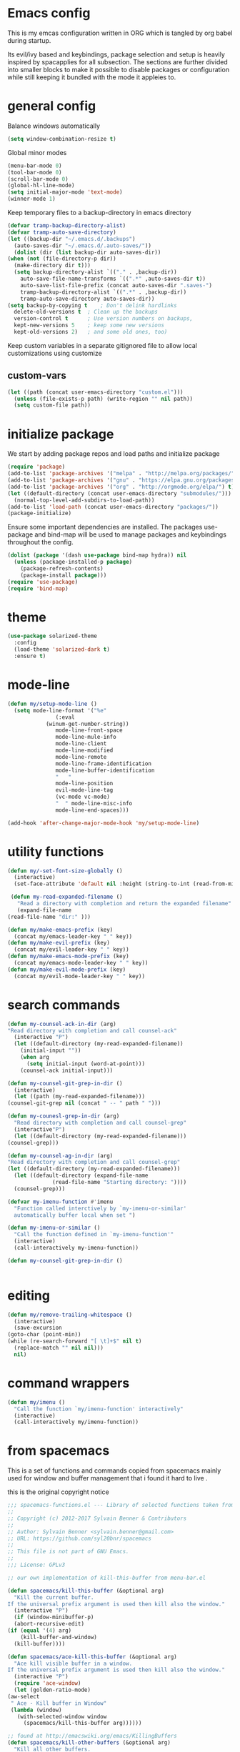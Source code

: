 * Emacs config

  This is my emcas configuration written in ORG which is tangled by org babel
  during startup.

  Its evil/ivy based and keybindings, package selection and setup is heavily
  inspired by spacapplies for all subsection. The
  sections are further divided into smaller blocks to make it possible to
  disable packages or configuration while still keeping it bundled with the mode
  it appleies to.

* general config
   Balance windows automatically
   #+BEGIN_SRC emacs-lisp :tangle yes
     (setq window-combination-resize t)
   #+END_SRC

   Global minor modes
   #+BEGIN_SRC emacs-lisp :tangle yes
    (menu-bar-mode 0)
    (tool-bar-mode 0)
    (scroll-bar-mode 0)
    (global-hl-line-mode)
    (setq initial-major-mode 'text-mode)
    (winner-mode 1)
   #+END_SRC

   Keep temporary files to a backup-directory in emacs directory
   #+BEGIN_SRC emacs-lisp :tangle no
    (defvar tramp-backup-directory-alist)
    (defvar tramp-auto-save-directory)
    (let ((backup-dir "~/.emacs.d/.backups")
	  (auto-saves-dir "~/.emacs.d/.auto-saves/"))
      (dolist (dir (list backup-dir auto-saves-dir))
	(when (not (file-directory-p dir))
	  (make-directory dir t)))
      (setq backup-directory-alist `(("." . ,backup-dir))
	    auto-save-file-name-transforms `((".*" ,auto-saves-dir t))
	    auto-save-list-file-prefix (concat auto-saves-dir ".saves-")
	    tramp-backup-directory-alist `((".*" . ,backup-dir))
	    tramp-auto-save-directory auto-saves-dir))
    (setq backup-by-copying t    ; Don't delink hardlinks
	  delete-old-versions t  ; Clean up the backups
	  version-control t      ; Use version numbers on backups,
	  kept-new-versions 5    ; keep some new versions
	  kept-old-versions 2)   ; and some old ones, too)
   #+END_SRC

   Keep custom variables in a separate gitignored file to allow local customizations
   using customize
** custom-vars
   #+BEGIN_SRC emacs-lisp :tangle yes
 (let ((path (concat user-emacs-directory "custom.el")))
   (unless (file-exists-p path) (write-region "" nil path))
   (setq custom-file path))
   #+END_SRC

* initialize package
 We start by adding package repos and load paths and initialize package
#+BEGIN_SRC emacs-lisp :tangle yes
  (require 'package)
  (add-to-list 'package-archives '("melpa" . "http://melpa.org/packages/") t)
  (add-to-list 'package-archives '("gnu" . "https://elpa.gnu.org/packages/") t)
  (add-to-list 'package-archives '("org" . "http://orgmode.org/elpa/") t)
  (let ((default-directory (concat user-emacs-directory "submodules/")))
    (normal-top-level-add-subdirs-to-load-path))
  (add-to-list 'load-path (concat user-emacs-directory "packages/"))
  (package-initialize)
#+END_SRC
    Ensure some important dependencies are installed. The packages use-package and bind-map will be used to
    manage packages and keybindings throughout the config.
#+BEGIN_SRC emacs-lisp :tangle yes
  (dolist (package '(dash use-package bind-map hydra)) nil
    (unless (package-installed-p package)
      (package-refresh-contents)
      (package-install package)))
  (require 'use-package)
  (require 'bind-map)
   #+END_SRC
* theme
   #+BEGIN_SRC emacs-lisp :tangle yes
     (use-package solarized-theme
       :config
       (load-theme 'solarized-dark t)
       :ensure t)
   #+END_SRC
* mode-line
  #+BEGIN_SRC emacs-lisp :tangle yes
    (defun my/setup-mode-line ()
      (setq mode-line-format '("%e"
			       (:eval
				(winum-get-number-string))
			       mode-line-front-space
			       mode-line-mule-info
			       mode-line-client
			       mode-line-modified
			       mode-line-remote
			       mode-line-frame-identification
			       mode-line-buffer-identification
			       "   "
			       mode-line-position
			       evil-mode-line-tag
			       (vc-mode vc-mode)
			       "  " mode-line-misc-info
			       mode-line-end-spaces)))

    (add-hook 'after-change-major-mode-hook 'my/setup-mode-line)
  #+END_SRC
* utility functions
  #+BEGIN_SRC emacs-lisp :tangle yes
    (defun my/-set-font-size-globally ()
      (interactive)
      (set-face-attribute 'default nil :height (string-to-int (read-from-minibuffer "font size: "))))
  #+END_SRC
  #+BEGIN_SRC emacs-lisp :tangle yes
     (defun my-read-expanded-filename ()
       "Read a directory with completion and return the expanded filename"
       (expand-file-name
	(read-file-name "dir:" )))
  #+END_SRC
  #+BEGIN_SRC emacs-lisp :tangle yes
    (defun my/make-emacs-prefix (key)
      (concat my/emacs-leader-key " " key))
    (defun my/make-evil-prefix (key)
      (concat my/evil-leader-key " " key))
    (defun my/make-emacs-mode-prefix (key)
      (concat my/emacs-mode-leader-key " " key))
    (defun my/make-evil-mode-prefix (key)
      (concat my/evil-mode-leader-key " " key))
  #+END_SRC
* search commands
   #+BEGIN_SRC emacs-lisp :tangle yes
     (defun my-counsel-ack-in-dir (arg)
     "Read directory with completion and call counsel-ack"
       (interactive "P")
       (let ((default-directory (my-read-expanded-filename))
	     (initial-input ""))
	     (when arg
	       (setq initial-input (word-at-point)))
	     (counsel-ack initial-input)))
   #+END_SRC

   #+BEGIN_SRC emacs-lisp :tangle no
     (defun my-counsel-git-grep-in-dir ()
       (interactive)
       (let ((path (my-read-expanded-filename)))
	 (counsel-git-grep nil (concat " -- " path " ")))
   #+END_SRC

   #+BEGIN_SRC emacs-lisp :tangle no
     (defun my-counesl-grep-in-dir (arg)
       "Read directory with completion and call counsel-grep"
       (interactive"P")
       (let ((default-directory (my-read-expanded-filename)))
	 (counsel-grep)))
   #+END_SRC

   #+BEGIN_SRC emacs-lisp :tangle no
     (defun my-counsel-ag-in-dir (arg)
     "Read directory with completion and call counsel-grep"
     (let ((default-directory (my-read-expanded-filename)))
       (let ((default-directory (expand-file-name
			       (read-file-name "Starting directory: "))))
       (counsel-grep)))
   #+end_src

   #+begin_src emacs-lisp :tangle no
     (defvar my-imenu-function #'imenu
       "Function called interctively by `my-imenu-or-similar'
       automatically buffer local when set ")

     (defun my-imenu-or-similar ()
       "Call the function defined in `my-imenu-function'"
       (interactive)
       (call-interactively my-imenu-function))

   #+END_SRC
   #+BEGIN_SRC emacs-lisp :tangle no
  (defun my-counsel-git-grep-in-dir ()


   #+END_SRC
* editing
   #+BEGIN_SRC emacs-lisp :tangle yes
     (defun my/remove-trailing-whitespace ()
       (interactive)
       (save-excursion
	 (goto-char (point-min))
	 (while (re-search-forward "[ \t]+$" nil t)
	   (replace-match "" nil nil)))
       nil)
   #+END_SRC
* command wrappers
  #+BEGIN_SRC emacs-lisp :tangle yes
    (defun my/imenu ()
      "Call the function `my/imenu-function' interactively"
      (interactive)
      (call-interactively my/imenu-function))
  #+END_SRC
* from spacemacs
   This is a set of functions and commands copied from spacemacs
   mainly used for window and buffer management that i found it hard
   to live .

   this is the original copyright notice
   #+BEGIN_SRC emacs-lisp :tangle yes
     ;;; spacemacs-functions.el --- Library of selected functions taken from spacemacs
     ;;
     ;; Copyright (c) 2012-2017 Sylvain Benner & Contributors
     ;;
     ;; Author: Sylvain Benner <sylvain.benner@gmail.com>
     ;; URL: https://github.com/syl20bnr/spacemacs
     ;;
     ;; This file is not part of GNU Emacs.
     ;;
     ;;; License: GPLv3

     ;; our own implementation of kill-this-buffer from menu-bar.el
   #+END_SRC

   #+BEGIN_SRC emacs-lisp :tangle yes
     (defun spacemacs/kill-this-buffer (&optional arg)
       "Kill the current buffer.
     If the universal prefix argument is used then kill also the window."
       (interactive "P")
       (if (window-minibuffer-p)
	   (abort-recursive-edit)
	 (if (equal '(4) arg)
	     (kill-buffer-and-window)
	   (kill-buffer))))
   #+end_src

   #+begin_src emacs-lisp :tangle yes
     (defun spacemacs/ace-kill-this-buffer (&optional arg)
       "Ace kill visible buffer in a window.
     If the universal prefix argument is used then kill also the window."
       (interactive "P")
       (require 'ace-window)
       (let (golden-ratio-mode)
	 (aw-select
	  " Ace - Kill buffer in Window"
	  (lambda (window)
	    (with-selected-window window
	      (spacemacs/kill-this-buffer arg))))))
   #+end_src

   #+begin_src emacs-lisp :tangle yes
     ;; found at http://emacswiki.org/emacs/KillingBuffers
     (defun spacemacs/kill-other-buffers (&optional arg)
       "Kill all other buffers.
     If the universal prefix argument is used then will the windows too."
       (interactive "P")
       (when (yes-or-no-p (format "Killing all buffers except \"%s\"? "
				  (buffer-name)))
	 (mapc 'kill-buffer (delq (current-buffer) (buffer-list)))
	 (when (equal '(4) arg) (delete-other-windows))
	 (message "Buffers deleted!")))
   #+end_src

   #+begin_src emacs-lisp :tangle yes
     ;; http://camdez.com/blog/2013/11/14/emacs-show-buffer-file-name/
     (defun spacemacs/show-and-copy-buffer-filename ()
       "Show and copy the full path to the current file in the minibuffer."
       (interactive)
       ;; list-buffers-directory is the variable set in dired buffers
       (let ((file-name (or (buffer-file-name) list-buffers-directory)))
	 (if file-name
	     (message (kill-new file-name))
	   (error "Buffer not visiting a file"))))
   #+end_src

   #+begin_src emacs-lisp :tangle yes
     (defun spacemacs/new-empty-buffer ()
       "Create a new buffer called untitled(<n>)"
       (interactive)
       (let ((newbuf (generate-new-buffer-name "untitled")))
	 (switch-to-buffer newbuf)))
   #+end_src

   #+begin_src emacs-lisp :tangle yes
     (defun spacemacs/safe-revert-buffer ()
       "Prompt before reverting the file."
       (interactive)
       (revert-buffer nil nil))
   #+end_src

   #+begin_src emacs-lisp :tangle yes
     (defun spacemacs/safe-erase-buffer ()
       "Prompt before erasing the content of the file."
       (interactive)
       (if (y-or-n-p (format "Erase content of buffer %s ? " (current-buffer)))
	   (erase-buffer)))
   #+end_src

   #+begin_src emacs-lisp :tangle yes
     ;; http://stackoverflow.com/a/10216338/4869
     (defun spacemacs/copy-whole-buffer-to-clipboard ()
       "Copy entire buffer to clipboard"
       (interactive)
       (clipboard-kill-ring-save (point-min) (point-max)))
   #+end_src

   #+begin_src emacs-lisp :tangle yes
     (defun spacemacs/copy-clipboard-to-whole-buffer ()
       "Copy clipboard and replace buffer"
       (interactive)
       (delete-region (point-min) (point-max))
       (clipboard-yank)
       (deactivate-mark))
   #+end_src

   #+begin_src emacs-lisp :tangle yes
     (defun spacemacs/switch-to-scratch-buffer ()
       "Switch to the `*scratch*' buffer. Create it first if needed."
       (interactive)
       (let ((exists (get-buffer "*scratch*")))
	 (switch-to-buffer (get-buffer-create "*scratch*"))
	 (when (and (not exists)
		    (not (eq major-mode dotspacemacs-scratch-mode))
		    (fboundp dotspacemacs-scratch-mode))
	   (funcall dotspacemacs-scratch-mode))))
   #+end_src

   #+begin_src emacs-lisp :tangle yes
     (defun spacemacs/move-buffer-to-window (windownum follow-focus-p)
       "Moves a buffer to a window, using the spacemacs numbering. follow-focus-p
	controls whether focus moves to new window (with buffer), or stays on
	current"
       (interactive)
       (let ((b (current-buffer))
	     (w1 (selected-window))
	     (w2 (winum-get-window-by-number windownum)))
	 (unless (eq w1 w2)
	   (set-window-buffer w2 b)
	   (switch-to-prev-buffer)
	   (unrecord-window-buffer w1 b)))
       (when follow-focus-p (select-window (winum-get-window-by-number windownum))))
   #+end_src

   #+begin_src emacs-lisp :tangle yes
     (defun spacemacs/swap-buffers-to-window (windownum follow-focus-p)
       "Swaps visible buffers between active window and selected window.
	follow-focus-p controls whether focus moves to new window (with buffer), or
	stays on current"
       (interactive)
       (let* ((b1 (current-buffer))
	      (w1 (selected-window))
	      (w2 (winum-get-window-by-number windownum))
	      (b2 (window-buffer w2)))
	 (unless (eq w1 w2)
	   (set-window-buffer w1 b2)
	   (set-window-buffer w2 b1)
	   (unrecord-window-buffer w1 b1)
	   (unrecord-window-buffer w2 b2)))
       (when follow-focus-p (select-window-by-number windownum)))

     (dotimes (i 9)
       (let ((n (+ i 1)))
	 (eval `(defun ,(intern (format "buffer-to-window-%s" n)) (&optional arg)
		  ,(format "Move buffer to the window with number %i." n)
		  (interactive "P")
		  (if arg
		      (spacemacs/swap-buffers-to-window ,n t)
		    (spacemacs/move-buffer-to-window ,n t))))
	 (eval `(defun ,(intern (format "move-buffer-window-no-follow-%s" n)) ()
		  (interactive)
		  (spacemacs/move-buffer-to-window ,n nil)))
	 (eval `(defun ,(intern (format "swap-buffer-window-no-follow-%s" n)) ()
		  (interactive)
		  (spacemacs/swap-buffers-to-window ,n nil)))
	 ))
   #+end_src

   #+begin_src emacs-lisp :tangle yes
     (defun spacemacs/rotate-windows-backward (count)
       "Rotate each window backwards.
     Dedicated (locked) windows are left untouched."
       (interactive "p")
       (spacemacs/rotate-windows-forward (* -1 count)))
   #+end_src

   #+begin_src emacs-lisp :tangle yes
     (defun spacemacs/move-buffer-to-window (windownum follow-focus-p)
       "Moves a buffer to a window, using the spacemacs numbering. follow-focus-p
	controls whether focus moves to new window (with buffer), or stays on
	current"
       (interactive)
       (let ((b (current-buffer))
	     (w1 (selected-window))
	     (w2 (winum-get-window-by-number windownum)))
	 (unless (eq w1 w2)
	   (set-window-buffer w2 b)
	   (switch-to-prev-buffer)
	   (unrecord-window-buffer w1 b)))
       (when follow-focus-p (select-window (winum-get-window-by-number windownum))))
   #+end_src

   #+begin_src emacs-lisp :tangle yes
     (defun spacemacs/swap-buffers-to-window (windownum follow-focus-p)
       "Swaps visible buffers between active window and selected window.
	follow-focus-p controls whether focus moves to new window (with buffer), or
	stays on current"
       (interactive)
       (let* ((b1 (current-buffer))
	      (w1 (selected-window))
	      (w2 (winum-get-window-by-number windownum))
	      (b2 (window-buffer w2)))
	 (unless (eq w1 w2)
	   (set-window-buffer w1 b2)
	   (set-window-buffer w2 b1)
	   (unrecord-window-buffer w1 b1)
	   (unrecord-window-buffer w2 b2)))
       (when follow-focus-p (select-window-by-number windownum)))

     (dotimes (i 9)
       (let ((n (+ i 1)))
	 (eval `(defun ,(intern (format "buffer-to-window-%s" n)) (&optional arg)
		  ,(format "Move buffer to the window with number %i." n)
		  (interactive "P")
		  (if arg
		      (spacemacs/swap-buffers-to-window ,n t)
		    (spacemacs/move-buffer-to-window ,n t))))
	 (eval `(defun ,(intern (format "move-buffer-window-no-follow-%s" n)) ()
		  (interactive)
		  (spacemacs/move-buffer-to-window ,n nil)))
	 (eval `(defun ,(intern (format "swap-buffer-window-no-follow-%s" n)) ()
		  (interactive)
		  (spacemacs/swap-buffers-to-window ,n nil)))
	 ))
   #+end_src

   #+begin_src emacs-lisp :tangle yes
     (defun spacemacs/delete-window (&optional arg)
       "Delete the current window.
     If the universal prefix argument is used then kill the buffer too."
       (interactive "P")
       (if (equal '(4) arg)
	   (kill-buffer-and-window)
	 (delete-window)))
   #+end_src

   #+begin_src emacs-lisp :tangle yes
     ;; from http://dfan.org/blog/2009/02/19/emacs-dedicated-windows/
     (defun spacemacs/toggle-current-window-dedication ()
       "Toggle dedication state of a window."
       (interactive)
       (let* ((window    (selected-window))
	      (dedicated (window-dedicated-p window)))
	 (set-window-dedicated-p window (not dedicated))
	 (message "Window %sdedicated to %s"
		  (if dedicated "no longer " "")
		  (buffer-name))))
   #+end_src

   #+begin_src emacs-lisp :tangle yes
     ;; from https://gist.github.com/timcharper/493269
     (defun spacemacs/split-window-vertically-and-switch ()
       (interactive)
       (split-window-vertically)
       (other-window 1))
   #+end_src

   #+begin_src emacs-lisp :tangle yes
     (defun spacemacs/split-window-horizontally-and-switch ()
       (interactive)
       (split-window-horizontally)
       (other-window 1))
   #+end_src

   #+begin_src emacs-lisp :tangle yes
     (defun spacemacs/layout-triple-columns ()
       " Set the layout to triple columns. "
       (interactive)
       (delete-other-windows)
       (dotimes (i 2) (split-window-right))
       (balance-windows))
   #+end_src

   #+begin_src emacs-lisp :tangle yes
     (defun spacemacs/layout-double-columns ()
       " Set the layout to double columns. "
       (interactive)
       (delete-other-windows)
       (split-window-right))
   #+end_src

   #+begin_src emacs-lisp :tangle yes
     (defun spacemacs/toggle-frame-fullscreen ()
       "Respect the `dotspacemacs-fullscreen-use-non-native' variable when
     toggling fullscreen."
       (interactive)
       (if dotspacemacs-fullscreen-use-non-native
	   (spacemacs/toggle-frame-fullscreen-non-native)
	 (toggle-frame-fullscreen)))
   #+end_src

   #+begin_src emacs-lisp :tangle yes
     (defun spacemacs/toggle-fullscreen ()
       "Toggle full screen on X11 and Carbon"
       (interactive)
       (cond
	((eq window-system 'x)
	 (set-frame-parameter nil 'fullscreen
			      (when (not (frame-parameter nil 'fullscreen))
				'fullboth)))
	((eq window-system 'mac)
	 (set-frame-parameter
	  nil 'fullscreen
	  (when (not (frame-parameter nil 'fullscreen)) 'fullscreen)))))
   #+end_src

   #+begin_src emacs-lisp :tangle yes
     (defun spacemacs/toggle-frame-fullscreen-non-native ()
       "Toggle full screen non-natively. Uses the `fullboth' frame paramerter
	rather than `fullscreen'. Useful to fullscreen on OSX w/o animations."
       (interactive)
       (modify-frame-parameters
	nil
	`((maximized
	   . ,(unless (memq (frame-parameter nil 'fullscreen) '(fullscreen fullboth))
		(frame-parameter nil 'fullscreen)))
	  (fullscreen
	   . ,(if (memq (frame-parameter nil 'fullscreen) '(fullscreen fullboth))
		  (if (eq (frame-parameter nil 'maximized) 'maximized)
		      'maximized)
		'fullboth)))))
   #+end_src

   #+begin_src emacs-lisp :tangle yes
     (defun spacemacs/switch-to-minibuffer-window ()
       "switch to minibuffer window (if active)"
       (interactive)
       (when (active-minibuffer-window)
	 (select-window (active-minibuffer-window))))
   #+end_src

   #+begin_src emacs-lisp :tangle yes
     (defun spacemacs/alternate-buffer (&optional window)
       "Switch back and forth between current and last buffer in the
     current window."
       (interactive)
       (let ((current-buffer (window-buffer window)))
	 ;; if no window is found in the windows history, `switch-to-buffer' will
	 ;; default to calling `other-buffer'.
	 (switch-to-buffer
	  (cl-find-if (lambda (buffer)
			(not (eq buffer current-buffer)))
		      (mapcar #'car (window-prev-buffers window))))))
   #+end_src

   #+begin_src emacs-lisp :tangle yes
     ;; from https://gist.github.com/3402786
     (defun spacemacs/toggle-maximize-buffer ()
       "Maximize buffer"
       (interactive)
       (if (and (= 1 (length (window-list)))
		(assoc ?_ register-alist))
	   (jump-to-register ?_)
	 (progn
	   (window-configuration-to-register ?_)
	   (delete-other-windows))))
   #+END_SRC
* vars
  #+BEGIN_SRC emacs-lisp :tangle yes
    (defvar my/evil-leader-key "SPC")
    (defvar my/emacs-leader-key "C-c s")
    (defvar my/evil-mode-leader-key ",")
    (defvar my/emacs-mode-leader-key "C-c ,")
    (defvar-local my/imenu-function 'imenu
      "Function called interactively by `my/imenu'")
  #+END_SRC

* keymaps
*** leader
   #+BEGIN_SRC emacs-lisp :tangle yes
     (bind-map my/base-map
       :keys (my/emacs-leader-key)
       :evil-keys (my/evil-leader-key)
       :evil-states (normal motion visual)
       :override-minor-modes t
       :bindings
       ("0" 'winum-select-window-0-or-10
	"1" 'winum-select-window-1
	"2" 'winum-select-window-2
	"3" 'winum-select-window-3
	"4" 'winum-select-window-4
	"5" 'winum-select-window-5
	"6" 'winum-select-window-6
	"7" 'winum-select-window-7
	"8" 'winum-select-window-8
	"9" 'winum-select-window-9
	"!" 'shell-command
	"v" 'er/expand-region
	";" 'evilnc-comment-operator
	":" 'evilnc-comment-and-copy-operator
	"SPC" 'counsel-M-x
	"TAB" 'spacemacs/alternate-buffer
	"u" 'universal-argument
	"d" 'dired
	"'" 'my/main-shell
	"/" 'my/buffer-shell))
     (bind-map my/mode-leader-map
       :evil-keys (my/evil-mode-leader-key)
       :evil-keys (my/emacs-mode-leader-key)
       :evil-states (normal motion visual)
       :override-minor-modes t)
   #+END_SRC
*** errors
    #+BEGIN_SRC emacs-lisp :tangle yes
      (bind-map my/errors-map
	    :keys ((my/make-emacs-prefix "e"))
	    :evil-keys ((my/make-evil-prefix "e"))
	    :evil-states (normal motion visual)
	    :override-mode-name buffer-keys
	    :prefix-cmd errors
	    :bindings
	    ("n" 'next-error
	    "p" 'previous-error))
 #+END_SRC

*** buffers
    #+BEGIN_SRC emacs-lisp :tangle yes
      (defhydra hydra-cycle-buffer (:foreign-keys nil :hint nil)
       "
      [_1_-_9_]:buffer-to [n]
      "
	("1" buffer-to-window-1)
	("2" buffer-to-window-2 )
	("3" buffer-to-window-3)
	("4" buffer-to-window-4)
	("5" buffer-to-window-5)
	("6" buffer-to-window-6)
	("7" buffer-to-window-7)
	("8" buffer-to-window-8)
	("9" buffer-to-window-9)
	("n" next-buffer "next")
	("p" previous-buffer "previous")
	("d" spacemacs/kill-this-buffer "kill")
	("q" nil))

       (defhydra hydra/prev-next-buffer (:foreign-keys nil)
	 ("n" next-buffer "next")
	 ("p" previous-buffer "previous"))

      (bind-map my/buffers-map
	:keys ((my/make-emacs-prefix "b"))
	:evil-keys ((my/make-evil-prefix "b"))
	:evil-states (normal motion visual)
	:prefix-cmd buffers
	:bindings
	("." 'spacemacs/buffer-transient-state/body
	 "1" 'buffer-to-window-1
	 "2" 'buffer-to-window-2
	 "3" 'buffer-to-window-3
	 "4" 'buffer-to-window-4
	 "5" 'buffer-to-window-5
	 "6" 'buffer-to-window-6
	 "7" 'buffer-to-window-7
	 "8" 'buffer-to-window-8
	 "9" 'buffer-to-window-9
	 "B" 'ibuffer
	 "N" 'spacemacs/new-empty-buffer
	 "P" 'spacemacs/copy-clipboard-to-whole-buffer
	 "R" 'spacemacs/safe-revert-buffer
	 "Y" 'spacemacs/copy-whole-buffer-to-clipboard
	 "b" 'switch-to-buffer
	 "d" 'spacemacs/kill-this-buffer
	 "e" 'spacemacs/safe-erase-buffer
	 "I" 'ibuffer
	 "m" 'spacemacs/kill-other-buffers
	 "n" 'hydra/prev-next-buffer/next-buffer
	 "p" 'hydra/prev-next-buffer/previous-buffer
	 "s" 'spacemacs/switch-to-scratch-buffer
	 "w" 'read-only-mode
	 "." 'hydra-cycle-buffer))
    #+END_SRC

*** Windows
    #+BEGIN_SRC emacs-lisp :tangle yes
	     (defhydra hydra/window-navigation (:foreign-keys nil :exit nil)
	      ("h" evil-window-left "left")
	      ("j" evil-window-down "down")
	      ("k" evil-window-up "up")
	      ("l" evil-window-right "right")
	      ("s" split-window-below "Split below")
	      ("v" split-window-right "Split right")
	      ("d" spacemacs/delete-window "delete")
	      ("u" winner-undo "undo")
	      ("U" winner-redo "redo")
	      ("w" other-window "other window")
	      ("d" delete-window "delete")
	      ("o" other-frame "other frame")
	      ("D" delete-frame "delete")
	      ("q" nil "quit"))

	    (defhydra hydra/other-frame (:foreign-keys nil) ("o" other-frame "repeat"))
	    (defhydra hydra/other-window (:foreign-keys nil) ("w" other-window "repeat"))

	    (bind-map my/windows-map
	      :keys ((my/make-emacs-prefix "w"))
	      :evil-keys ((my/make-evil-prefix "w"))
	      :evil-states (normal motion visual)
	      :prefix-cmd windows
	      :bindings
	      ("." 'hydra/window-navigation/body
	       "w" 'hydra/other-window/other-window
	       "o" 'hydra/other-frame/other-frame
	       "s" 'split-window-below
	       "S" 'split-window-below-and-focus
	       "v" 'split-window-right
	       "V" 'split-window-right-and-focus
	       "=" 'balance-windows
	       "S" 'split-window-below-and-focus
	       "V" 'split-window-right-and-focus
	       "u" 'winner-undo
	       "U" 'winner-redo
	       "2" 'spacemacs/layout-double-columns
	       "3" 'spacemacs/layout-triple-columns
	       "_" 'spacemacs/maximize-horizontally
	       "b" 'spacemacs/switch-to-minibuffer-window
	       "d" 'spacemacs/delete-window
	       "D" 'delete-frame
	       "m" 'spacemacs/toggle-maximize-buffer
	       "r" 'spacemacs/rotate-windows-forward
	       "=" 'balance-windows
	       "F" 'make-frame
	       "h" 'evil-window-left
	       "j" 'evil-window-down
	       "k" 'evil-window-up
	       "l" 'evil-window-right
	       "H" 'evil-window-move-far-left
	       "J" 'evil-window-move-very-bottom
	       "K" 'evil-window-move-very-top
	       "L" 'evil-window-move-far-right
	       "<S-down>" 'evil-window-move-very-bottom
	       "<S-left>" 'evil-window-move-far-left
	       "<S-right>" 'evil-window-move-far-right
	       "<S-up>" 'evil-window-move-very-top
	       "<down>" 'evil-window-down
	       "<left>" 'evil-window-left
	       "<right>" 'evil-window-right
	       "<up>" 'evil-window-up))
    #+END_SRC

*** Files
    #+BEGIN_SRC emacs-lisp :tangle yes
      (bind-map my/files-map
	:keys ((my/make-emacs-prefix "f"))
	:evil-keys ((my/make-evil-prefix "f"))
	:evil-states (normal motion visual)
	:prefix-cmd file
	:bindings
	("S" 'save-some-buffers
	 "b" 'counsel-bookmark
	 "g" 'rgrep
	 "j" 'dired-jump
	 "J" 'dired-jump-other-window
	 "f" 'find-file
	 "l" 'find-file-literally
	 "r" 'counsel-recentf
	 "s" 'save-buffer
	 "y" 'spacemacs/show-and-copy-buffer-filename
	 "vd" 'add-dir-local-variable
	 "vf" 'add-file-local-variable
	 "vp" 'add-file-local-variable-prop-line))
    #+END_SRC

*** compile/comment
   #+BEGIN_SRC emacs-lisp :tangle yes
     (require 'compile-plus)
     (bind-map my/compile-comment-map
       :keys ((my/make-emacs-prefix "c"))
       :evil-keys ((my/make-evil-prefix "c"))
       :evil-states (normal motion visual)
       :prefix-cmd compile-comment
       :bindings
       ("c" 'cp/compile
	"C" 'cp/compile-in-project-with-read
	"r" 'recompile
	"k" 'kill-compilation
	"l" 'my-comment-or-uncomment-region-or-line))
   #+END_SRC

*** Project
   #+BEGIN_SRC emacs-lisp :tangle yes
	  (bind-map my/projectile-map
	    :keys ((my/make-emacs-prefix "p"))
	    :evil-keys ((my/make-evil-prefix "p"))
	    :evil-states (normal motion visual)
	    :prefix-cmd projectile
	    :bindings
	    (
     ;;"SPC" 'counsel-projectile
	     ;; "!" 'projectile-run-shell-command-in-root
	     ;; "%" 'projectile-replace-regexp
	     ;; "&" 'projectile-run-async-shell-command-in-root
	     ;; "D" 'projectile-dired
	     ;; "F" 'projectile-find-file-dwim
	     ;; "G" 'projectile-regenerate-tags
	     ;; "I" 'projectile-invalidate-cache
	     ;; "R" 'projectile-replace
	     ;; "T" 'projectile-test-project
	     ;; "a" 'projectile-toggle-between-implementation-and-test
	     ;; "c" 'projectile-compile-project
	     ;; "e" 'projectile-edit-dir-locals
	     ;; "g" 'projectile-find-tag
	     ;; "k" 'projectile-kill-buffers
	     ;; "r" 'projectile-recentf
     ))
   #+END_SRC

*** search
    #+BEGIN_SRC emacs-lisp :tangle yes
      (bind-map my/search-map
	:keys ((my/make-emacs-prefix "s"))
	:evil-keys ((my/make-evil-prefix "s"))
	:evil-states (normal motion visual)
	:prefix-cmd search/symbol
	:bindings
	)
    #+END_SRC

*** git
    #+BEGIN_SRC emacs-lisp :tangle yes
      (bind-map my/git-map
	:keys ((my/make-emacs-prefix "g"))
	:evil-keys ((my/make-evil-prefix "g"))
	:evil-states (normal motion visual)
	:prefix-cmd git
	:bindings
	("f" 'my/git-file-map))
    #+end_src
**** git file
    #+begin_src emacs-lisp :tangle yes
      (bind-map my/git-file-map
	:keys ((my/make-emacs-prefix "g f"))
	:evil-keys ((my/make-evil-prefix "g f"))
	:evil-states (normal motion visual)
	:prefix-cmd git-file)
    #+END_SRC

*** Jump/join
    #+BEGIN_SRC emacs-lisp :tangle yes
      (bind-map my/jump-join-map
	:keys ((my/make-emacs-prefix "j"))
	:evil-keys ((my/make-evil-prefix "j"))
	:evil-states (normal motion visual)
	:prefix-cmd jump-join
	:bindings
	("D" 'dired-jump-other-window
	 "S" 'spacemacs/split-and-new-line
	 "d" 'dired-jump
	 "f" 'find-function
	 "i" 'my/imenu
	 "o" 'open-line
	 "q" 'dumb-jump-quick-look
	 "s" 'sp-split-sexp
	 "v" 'find-variable
))
    #+END_SRC

*** insert
    #+BEGIN_SRC emacs-lisp :tangle yes
      (bind-map my/insert-map
	:keys ((my/make-emacs-prefix "i"))
	:evil-keys ((my/make-evil-prefix "i"))
	:evil-states (normal motion visual)
	:prefix-cmd inserting)
    #+END_SRC

*** text
     #+BEGIN_SRC emacs-lisp :tangle yes
       (bind-map my/text-map
	 :keys ((my/make-emacs-prefix "x"))
	 :evil-keys ((my/make-evil-prefix "x"))
	 :evil-states (normal motion visual)
	 :prefix-cmd text
	 :bindings
	 ("TAB" 'indent-rigidly
	  "c" 'transpose-chars
	  "e" 'transpose-sexps
	  "l" 'transpose-lines
	  "p" 'transpose-paragraphs
	  "s" 'transpose-sentences
	  "w" 'transpose-words))
     #+end_src
**** TODO more from spacemacs to implement
     #+begin_src emacs-lisp :tangle no
       SPC x j c       set-justification-center
       SPC x j f       set-justification-full
       SPC x j l       set-justification-left
       SPC x j n       set-justification-none
       SPC x j r       set-justification-right
       (use-package string-inflection
       SPC x i -       string-inflection-kebab-case
       SPC x i C       string-inflection-camelcase
       SPC x i U       string-inflection-upcase
       SPC x i _       string-inflection-underscore
       SPC x i c       string-inflection-lower-camelcase
       SPC x i k       string-inflection-kebab-case
       SPC x i u       string-inflection-underscore)
	 :ensure t)
       (use-package google-translare
       SPC x g Q       google-translate-query-translate-reverse
       SPC x g T       google-translate-at-point-reverse
       SPC x g l       spacemacs/set-google-translate-languages
       SPC x g q       google-translate-query-translate
       SPC x g t       google-translate-at-point
	 :ensure t)

       SPC x a %       spacemacs/align-repeat-percent
       SPC x a &       spacemacs/align-repeat-ampersand
       SPC x a (       spacemacs/align-repeat-left-paren
       SPC x a )       spacemacs/align-repeat-right-paren
       SPC x a ,       spacemacs/align-repeat-comma
       SPC x a .       spacemacs/align-repeat-decimal
       SPC x a :       spacemacs/align-repeat-colon
       SPC x a ;       spacemacs/align-repeat-semicolon
       SPC x a =       spacemacs/align-repeat-equal
       SPC x a L       evil-lion-right
       SPC x a [       spacemacs/align-repeat-left-square-brace
       SPC x a \       spacemacs/align-repeat-backslash
       SPC x a ]       spacemacs/align-repeat-right-square-brace
       SPC x a a       align
       SPC x a c       align-current
       SPC x a l       evil-lion-left
       SPC x a m       spacemacs/align-repeat-math-oper
       SPC x a r       spacemacs/align-repeat
       SPC x a {       spacemacs/align-repeat-left-curly-brace
       SPC x a |       spacemacs/align-repeat-bar
       SPC x a }       spacemacs/align-repeat-right-curly-brace
       SPC x r '       rxt-convert-to-strings
       SPC x r /       rxt-explain
       SPC x r c       rxt-convert-syntax
       SPC x r e       Prefix Command
       SPC x r p       Prefix Command
       SPC x r t       rxt-toggle-elisp-rx
       SPC x r x       rxt-convert-to-rx

       SPC x r p '     rxt-pcre-to-strings
       SPC x r p /     rxt-explain-pcre
       SPC x r p e     rxt-pcre-to-elisp
       SPC x r p x     rxt-pcre-to-rx

       SPC x r e '     rxt-elisp-to-strings
       SPC x r e /     rxt-explain-elisp
       SPC x r e p     rxt-elisp-to-pcre
       SPC x r e t     rxt-toggle-elisp-rx
       SPC x r e x     rxt-elisp-to-rx



     #+END_SRC
***  registers/rings/resume
     #+BEGIN_SRC emacs-lisp :tangle yes
       (bind-map my/reg-ring-resume-map
	 :keys ((my/make-emacs-prefix "r"))
	 :evil-keys ((my/make-evil-prefix "r"))
	 :evil-states (normal motion visual)
	 :prefix-cmd regs-rings-resume)
    #+END_SRC
*** narrowing
    #+BEGIN_SRC emacs-lisp :tangle yes
      (bind-map my/narrow-map
	:keys ((my/make-emacs-prefix "n"))
	:evil-keys ((my/make-evil-prefix "n"))
	:evil-states (normal motion visual)
	:prefix-cmd regs-rings-resume
	:bindings
	("r" 'narrow-to-region
	 "f" 'narrow-to-defun
	 "p" 'narrow-to-page
	 "w" 'widen))
    #+END_SRC

* global config
** evil
*** evil
    #+BEGIN_SRC emacs-lisp :tangle yes
      (use-package evil
	:ensure t
	:init
	(setq evil-want-integration nil)
	(setq evil-want-keybinding nil)
	:config
	(evil-mode 1))
    #+END_SRC
*** evil-collection
    #+BEGIN_SRC emacs-lisp :tangle yes
      (use-package evil-collection
	:after evil
	:ensure t
	:bind
	:config
	(evil-collection-init))
    #+END_SRC

*** evil-rsi
    #+BEGIN_SRC emacs-lisp :tangle yes
      (use-package evil-rsi
	:ensure t
	:requires evil)
    #+END_SRC

*** evil-iedit-state
    #+BEGIN_SRC emacs-lisp :tangle yes
      (use-package evil-iedit-state
	:ensure t
	:bind
	(:map my/search-map ("e" . evil-iedit-state/iedit-mode)))
    #+END_SRC
*** evil-escape
    #+BEGIN_SRC emacs-lisp :tangle yes
      (use-package evil-escape
	:ensure t
	:requires evil
	:config
	(evil-escape-mode 1))
    #+END_SRC

*** evil-nerd-commenter
    #+BEGIN_SRC emacs-lisp :tangle yes
      (use-package evil-nerd-commenter
	:ensure t
	:requires evil)
    #+END_SRC

*** evil-surround
    #+BEGIN_SRC emacs-lisp :tangle yes
      (use-package evil-surround
	:ensure t
	    :init
	    (add-hook 'after-init-hook 'global-evil-surround-mode)
	    :requires evil)
    #+END_SRC

*** evil-exchange
    #+BEGIN_SRC emacs-lisp :tangle yes
      (use-package evil-exchange
	:ensure t
	:requires evil
	:config
	(evil-exchange-cx-install))
    #+END_SRC

*** evil-unimpaired
    #+BEGIN_SRC emacs-lisp :tangle yes
      (use-package evil-unimpaired
	:load-path "sumodules/evil-unimpaired"
	:requires evil
	:init
	(add-hook 'evil-mode-hook 'evil-unimpaired-mode))
    #+END_SRC

*** evil-rsi
    #+BEGIN_SRC emacs-lisp :tangle yes
      (use-package evil-rsi
	:ensure t
	:requires evil
	:config (evil-rsi-mode 1))
    #+END_SRC

*** org-evil
    #+BEGIN_SRC emacs-lisp :tangle yes
      (use-package org-evil
	 :ensure t
	 :requires evil)
    #+END_SRC
*** keybindings
  #+BEGIN_SRC emacs-lisp :tangle yes
  (evil-define-key '(insert normal visual) 'global-map (kbd "M-/")
    'hippie-expand)
  #+END_SRC
** projectile
*** projectile
    #+BEGIN_SRC emacs-lisp :tangle yes
      (use-package projectile
	:init
	(add-hook 'after-init-hook 'projectile-mode)
	:config
	(setq projectile-enable-caching t)
	(setq projectile-completion-system 'ivy)
	:ensure t
	:after evil
	:bind
	(:map
	 my/projectile-map
	 ("!" . projectile-run-shell-command-in-root)
	 ("%" . projectile-replace-regexp)
	 ("&" . projectile-run-async-shell-command-in-root)
	 ("d" . projectile-dired)
	 ("D" . projectile-dired-other-window)
	 ("F" . projectile-find-file-dwim)
	 ("G" . projectile-regenerate-tags)
	 ("I" . projectile-invalidate-cache)
	 ("R" . projectile-replace)
	 ("T" . projectile-test-project)
	 ("a" . projectile-toggle-between-implementation-and-test)
	 ("c" . projectile-compile-project)
	 ("e" . projectile-edit-dir-locals)
	 ("g" . projectile-find-tag)
	 ("k" . projectile-kill-buffers)
	 ("v" . projectile-vc)
	 ("b" . projectile-switch-to-buffer)
	 ("B" . projectile-ibuffer)
	 ("f" . projectile-find-file)
	 ("p" . projectile-switch-project)
	 ("r" . projectile-recentf)))
    #+END_SRC
*** counsel-projectile
    #+begin_src emacs-lisp :tangle no
      (use-package counsel-projectile
	:ensure t
	:bind
	(:map
	 my/projectile-map
	 ("SPC" . counsel-projectile)
	 ("b" . counsel-projectile-switch-to-buffer)
	 ("f" . counsel-projectile-find-file)
	 ("d" . counsel-projectile-find-dir)
	 ("p" . counsel-projectile-switch-project)))

    #+end_src
*** ibuffer-projectile
    #+BEGIN_SRC emacs-lisp :tangle no
      (use-package ibuffer-projectile
	:ensure t
	:config
	(ibuffer-projectile-set-filter-groups))
    #+END_SRC
** ivy
*** ivy
    #+BEGIN_SRC emacs-lisp :tangle yes
      (use-package ivy
	:ensure t
	:bind
	(:map ivy-minibuffer-map
	      (" " . ivy-alt-done)
	      ("C-j" . ivy-next-line)
	      ("C-k" . ivy-previous-line)
	      ("C-h" . 'ivy-backward-delete-char)
	      :map my/reg-ring-resume-map
	      ("m" . counsel-mark-ring)
	      ("y" . counsel-yank-pop)
	      ("l" . ivy-resume))
	:init
	(add-hook 'after-init-hook 'ivy-mode)
	:config
	(defvar spacemacs--counsel-commands
	  '(;; --line-number forces line numbers (disabled by default on windows)
	    ;; no --vimgrep because it adds column numbers that wgrep can't handle
	    ;; see https://github.com/syl20bnr/spacemacs/pull/8065
	    ("rg" . "rg --smart-case --no-heading --color never --line-number --max-columns 150 %s %S .")
	    ("ag" . "ag --nocolor --nogroup %s %S .")
	    ("pt" . "pt -e --nocolor --nogroup %s %S .")
	    ("ack" . "ack --nocolor --nogroup %s %S .")
	    ("grep" . "grep -nrP %s %S ."))
	  "An alist of search commands and their corresponding commands
      with options to run in the shell.")
	;; (evil-set-initial-state 'ivy-occur-grep-mode 'normal)
	;; (evil-make-overriding-map ivy-occur-mode-map 'normal)
	)
   #+END_SRC

*** ivy-yasnippet
    #+BEGIN_SRC emacs-lisp :tangle yes
      (use-package ivy-yasnippet
	:ensure t
	:bind
	(:map my/insert-map ("y" . ivy-yasnippet)))
    #+END_SRC
*** ivy-hydra
   #+BEGIN_SRC emacs-lisp :tangle yes
     (use-package ivy-hydra
       :ensure t
       :requires (ivy))
   #+END_SRC

*** counsel
   #+BEGIN_SRC emacs-lisp :tangle yes
     (use-package counsel
       :ensure t
       :bind
       (:map my/search-map ("k" . counsel-ack) ("g"
	. counsel-git-grep) ("s" . swiper) ("K" . ack) ("k"
	. counsel-ack) ("g" . counsel-git-grep) ("G" . vc-git-grep)
	("a" . counsel-ag) ("A" . ag))
	:config
	(counsel-mode))
   #+END_SRC

** editing
*** iedit
   #+BEGIN_SRC emacs-lisp :tangle yes
     (use-package iedit
       :ensure t)
   #+END_SRC
*** which-key
   #+BEGIN_SRC emacs-lisp :tangle yes
     (use-package which-key
       :ensure t
       :init
       (add-hook 'after-init-hook 'which-key-mode))
   #+END_SRC

*** move-text
    #+BEGIN_SRC emacs-lisp :tangle yes
      (use-package move-text
	:ensure t
	:init
	:bind
	(:map
	 evil-normal-state-map
	 ("[ e" . move-text-up)
	 ("] e" . move-text-down)))
    #+END_SRC

*** undo-tree
 #+BEGIN_SRC emacs-lisp :tangle yes
   (use-package undo-tree
     :ensure t)
 #+END_SRC

*** expand-region
    #+BEGIN_SRC emacs-lisp :tangle yes
      (use-package expand-region
	:ensure t
	:config
	(setq expand-region-contract-fast-key "V"
	      expand-region-reset-fast-key "r"))
    #+END_SRC

*** evil-multiple-cursors
    #+BEGIN_SRC emacs-lisp :tangle yes
      (use-package evil-mc
	:ensure t
	:requires evil
	:config)
    #+END_SRC
** visual
   #+begin_src emacs-lisp :tangle no

   (use-package hl-anything
     :ensure t
     :config
     ) (use-package hl-indent
     :ensure t
     :config
     (add-hook 'prog-mode-hook 'hl-indent) ) (use-package hl-sentence
     :ensure t
     ) (use-package hl-todo
     :ensure t
     :config
     (global-hl-todo-mode) ) (
   #+END_SRC
** completion
*** yasnippet
 #+BEGIN_SRC emacs-lisp :tangle yes
     (use-package yasnippet
	 :ensure t
	 :defer t
	 :init
	 (add-hook 'prog-mode-hook 'yas-minor-mode) (add-hook
	 'org-mode-hook 'yas-minor-mode)
	 :config
	 (add-to-list 'hippie-expand-try-functions-list
	 'yas-hippie-try-expand) (yas-reload-all)) (use-package
	 yasnippet-snippets
	 :ensure t
	 :requires yasnippet)
 #+END_SRC

*** flycheck
 #+BEGIN_SRC emacs-lisp :tangle yes
     (use-package flycheck
       :ensure t
       :bind
       (:map my/errors-map
       ("." . spacemacs/error-transient-state/body)
	("S" . flycheck-set-checker-executable)
	("b" . flycheck-buffer)
	("c" . flycheck-clear)
	("h" . flycheck-describe-checker)
	("l" . my/flycheck-toggle-error-list)
	("s" . flycheck-select-checker)
	("v" . flycheck-verify-setup)
	("t" . flycheck-mode)
	("x" . flycheck-explain-error-at-point)
	("y" . flycheck-copy-errors-as-kill))
       :config
       (setq flycheck-idle-change-delay 2))
 #+END_SRC
**** funcs
     #+BEGIN_SRC emacs-lisp :tangle yes
       (defun my/flycheck-toggle-error-list () "Toggle flycheck's
	 error list window" (interactive) (-if-let (window
	 (flycheck-get-error-list-window)) (quit-window nil window)
	 (flycheck-list-errors)))
     #+END_SRC

*** company
    #+BEGIN_SRC emacs-lisp :tangle yes
      (use-package company
	:ensure t
	:bind
	:config
	(setq company-idle-delay 0.7)
	(setq company-backends '((company-dabbrev-code
				  company-gtags
				  company-etags
				  company-keywords)
				 company-files
				 company-dabbrev)))
     #+END_SRC

** navigation
*** grep/ack/wgrep
 #+BEGIN_SRC emacs-lisp :tangle yes
   (use-package ag
     :ensure t)
 #+END_SRC


 #+BEGIN_SRC emacs-lisp :tangle yes
   (use-package ack
     :ensure t)
 #+END_SRC


 #+BEGIN_SRC emacs-lisp :tangle yes
   (use-package wgrep
     :ensure t)
 #+END_SRC


 #+BEGIN_SRC emacs-lisp :tangle yes
   (use-package wgrep-ack
     :ensure t)
 #+END_SRC


 #+BEGIN_SRC emacs-lisp :tangle yes
   (use-package wgrep-ag
     :ensure t)
 #+END_SRC

*** avy
 #+BEGIN_SRC emacs-lisp :tangle yes
   (use-package avy
	:ensure t
	:bind
	(:map my/jump-join-map
	      ("b" . pop-mark)
	      ("w" . avy-goto-word-or-subword-1)
	      ("j" . avy-goto-char)
	      ("J" . avy-goto-char-2)
	      ("T" . avy-goto-char-timer)
	      ("b" . avy-pop-mark)
	      ("l" . avy-goto-line))
	:init
	(setq avy-all-windows nil))
 #+END_SRC

*** link-hint
    #+BEGIN_SRC emacs-lisp :tangle yes
      (use-package link-hint
	:ensure t
	:bind
	(:map
	 my/jump-join-map
	 ("h" . link-hint-open-link)))
    #+END_SRC
** windows and buffers
*** winum-mode
 #+BEGIN_SRC emacs-lisp :tangle yes
   (use-package winum
     :ensure t
     :config
     (winum-mode))
 #+END_SRC

** magit
*** magit
 #+BEGIN_SRC emacs-lisp :tangle yes
   (use-package magit
     :ensure t
     :bind
     (:map my/git-map
      ("s" . magit-status)
      ("A" . magit-cherry-pick-popup)
      ("b" . magit-branch-popup)
      ("b" . magit-bisect-popup)
      ("c" . magit-commit-popup)
      ("d" . magit-diff-popup)
      ("f" . magit-fetch-popup)
      ("F" . magit-pull-popup)
      ("l" . magit-log-popup)
      ("P" . magit-pushing-popup)
      ("r" . magit-rebase-popup)
      ("t" . magit-tag-popup)
      ("T" . magit-notes-popup)
      ("_" . magit-revert-popup)
      ("O" . magit-revert-popup)
      ("z" . magit-stash-popup)
      ("!" . magit-run-popup)
      :map my/git-file-map
      ("f" . magit-find-file)
      ("d" . magit-diff-buffer-file-popup)
      ("f" . magit-find-file)
      ("l" . magit-log-buffer-file)))
 #+END_SRC
*** evil-magit
    #+BEGIN_SRC emacs-lisp :tangle yes
      (use-package evil-magit
	:after evil
	:ensure t
	:init
	:config
	(evil-magit-init))
    #+END_SRC
** hydra
   #+BEGIN_SRC emacs-lisp :tangle yes
  (use-package hydra
    :ensure t)
   #+END_SRC
** shell
*** vars
    #+BEGIN_SRC emacs-lisp :tangle yes
       (defcustom my-shell-program
		 "/bin/bash"
		 "Path to shell binary for shell opened by `my-shell-toggle-shell'"
		 :group 'my-shell)

       (defcustom my-shell-buffer-name-regex
		 "^\\*term-.*\\*$"
		 "Regexp used to identify if the current window is a term buffer"
		 :group 'my-shell)
    #+END_SRC

*** funcs
    #+BEGIN_SRC emacs-lisp :tangle yes
	(defun my-shell-toggle-shell(shell-buffer-name)
		  "Toggle a window and run program defined in `my-shell-program'
	If a buffer SHELL-BUFFER-NAME reuse, else start a new term process"
		  (if (string-match "^\\*term-.*\\*$" (buffer-name))
	      (delete-window)
	    (select-window (split-window-below))
	    (let ((buffer (get-buffer shell-buffer-name)))
	      (if buffer
		  (switch-to-buffer buffer)
		(term my-shell-program)
		(rename-buffer shell-buffer-name)))))
    #+END_SRC

    #+BEGIN_SRC emacs-lisp :tangle yes
	(defun my/main-shell ()
		  "Toggle the main shell"
		  (interactive)
		  (my-shell-toggle-shell "*term-main*"))

	(defun my/buffer-shell ()
		  "Toggle a buffer local shell"
		  (interactive)
		  (my-shell-toggle-shell (concat "*term-" (buffer-name) "*")))

	(provide 'my-shell)
	;;; my-shell.el ends here
    #+END_SRC

*** keys
    #+BEGIN_SRC emacs-lisp :tangle yes
      (bind-map-set-keys my/base-map
	"'" 'my/main-shell
	"/" 'my/buffer-shell)
    #+END_SRC
***  help-highlight
    #+BEGIN_SRC emacs-lisp :tangle yes
      (bind-map my/help-highlight-map
	:keys ((my/make-emacs-prefix "h"))
	:evil-keys ((my/make-evil-prefix "h"))
	:evil-states (normal motion visual)
	:prefix-cmd help-highlight)
    #+END_SRC
** ediff
   #+BEGIN_SRC emacs-lisp :tangle yes
     (use-package ediff
      :config
     (setq ediff-merge-split-window-function 'split-window-horizontally)
     (setq ediff-split-window-function 'split-window-horizontally))
   #+END_SRC
** vlf
   #+BEGIN_SRC emacs-lisp :tangle yes
     (use-package vlf
       :ensure t)
   #+END_SRC
* org
** org
   #+BEGIN_SRC emacs-lisp :tangle yes
  (use-package org
    :ensure t
    :init
    (setq org-src-fontify-natively t)
    :config
      (defun my/org-mode-hooks ()
	(setq my/imenu-function #'counsel-org-goto))
      (add-hook 'org-mode-hook 'my/org-mode-hooks)
      (bind-map-for-major-mode org-mode
	:keys (my/emacs-mode-leader-key)
	:evil-keys (my/evil-mode-leader-key)
	:evil-states (normal motion visual)
	:override-minor-modes t
	:bindings
	("<tab>" 'org-indent-block
	 " RET" 'org-ctrl-c-ret
	 "#" 'org-update-statistics-cookies
	 "'" 'org-edit-special
	 "g" 'org-ctrl-c-star
	 "," 'org-ctrl-c-ctrl-c
	 "-" 'org-ctrl-c-minus
	 "A" 'org-attach
	 "H" 'org-shiftleft
	 "J" 'org-shiftdown
	 "K" 'org-shiftup
	 "L" 'org-shiftright
	 "a" 'org-agenda
	 "c" 'org-capture
	 "C-S-h" 'org-shiftcontrolleft
	 "C-S-j" 'org-shiftcontroldown
	 "C-S-k" 'org-shiftcontrolup
	 "C-S-l" 'org-shiftcontrolright
	 "x b" 'spacemacs/org-bold
	 "x c" 'spacemacs/org-code
	 "x i" 'spacemacs/org-italic
	 "x o" 'org-open-at-point
	 "x r" 'spacemacs/org-clear
	 "x s" 'spacemacs/org-strike-through
	 "x u" 'spacemacs/org-underline
	 "x v" 'spacemacs/org-verbatim
	 "i H" 'org-insert-heading-after-current
	 "i K" 'spacemacs/insert-keybinding-org
	 "i d" 'org-insert-drawer
	 "i e" 'org-set-effort
	 "i f" 'org-footnote-new
	 "i h" 'org-insert-heading
	 "i l" 'org-insert-link
	 "i n" 'org-add-note
	 "i p" 'org-set-property
	 "i s" 'org-insert-subheading
	 "i t" 'org-set-tags
	 "M-RET" 'org-meta-return
	 "b ." 'spacemacs/org-babel-transient-state/body
	 "b I" 'org-babel-view-src-block-info
	 "b Z" 'org-babel-switch-to-session-with-code
	 "b a" 'org-babel-sha1-hash
	 "b b" 'org-babel-execute-src-block
	 "b B" 'org-babel-execute-buffer
	 "b c" 'org-babel-check-src-block
	 "b d" 'org-babel-demarcate-block
	 "b e" 'org-babel-execute-maybe
	 "b f" 'org-babel-tangle-file
	 "b g" 'org-babel-goto-named-src-block
	 "b i" 'org-babel-lob-ingest
	 "b j" 'org-babel-insert-header-arg
	 "b l" 'org-babel-load-in-session
	 "b n" 'org-babel-next-src-block
	 "b o" 'org-babel-open-src-block-result
	 "b p" 'org-babel-previous-src-block
	 "b r" 'org-babel-goto-named-result
	 "b s" 'org-babel-execute-subtree
	 "b t" 'org-babel-tangle
	 "b u" 'org-babel-goto-src-block-head
	 "b v" 'org-babel-expand-src-block
	 "b x" 'org-babel-do-key-sequence-in-edit-buffer
	 "b z" 'org-babel-switch-to-session
	 "s A" 'org-archive-subtree
	 "s N" 'widen
	 "s S" 'org-sort
	 "s a" 'org-toggle-archive-tag
	 "s b" 'org-tree-to-indirect-buffer
	 "s h" 'org-promote-subtree
	 "s j" 'org-move-subtree-down
	 "s k" 'org-move-subtree-up
	 "s l" 'org-demote-subtree
	 "s n" 'org-narrow-to-subtree
	 "s r" 'org-refile
	 "s s" 'org-sparse-tree
	 "T T" 'org-todo
	 "T V" 'space-doc-mode
	 "T c" 'org-toggle-checkbox
	 "T e" 'org-toggle-pretty-entities
	 "T i" 'org-toggle-inline-images
	 "T l" 'org-toggle-link-display
	 "T t" 'org-show-todo-tree
	 "T x" 'org-toggle-latex-fragment
	 "f i" 'org-feed-goto-inbox
	 "f u" 'org-feed-update-all
	 "e e" 'org-export-dispatch
	 "e m" 'org-mime-org-buffer-htmlize
	 "d T" 'org-time-stamp-inactive
	 "d d" 'org-deadline
	 "d s" 'org-schedule
	 "d t" 'org-time-stamp
	 "C c" 'org-clock-cancel
	 "C i" 'org-clock-in
	 "C o" 'org-clock-out
	 "C p" 'org-pomodoro
	 "C r" 'org-resolve-clocks
	 "t E" 'org-table-export
	 "t H" 'org-table-move-column-left
	 "t I" 'org-table-import
	 "t J" 'org-table-move-row-down
	 "t K" 'org-table-move-row-up
	 "t L" 'org-table-move-column-right
	 "t N" 'org-table-create-with-table.el
	 "t a" 'org-table-align
	 "t b" 'org-table-blank-field
	 "t c" 'org-table-convert
	 "t e" 'org-table-eval-formula
	 "t h" 'org-table-previous-field
	 "t j" 'org-table-next-row
	 "t l" 'org-table-next-field
	 "t n" 'org-table-create
	 "t p" 'org-plot/gnuplot
	 "t r" 'org-table-recalculate
	 "t s" 'org-table-sort-lines
	 "t w" 'org-table-wrap-region
	 "i D s" 'org-download-screenshot
	 "i D y" 'org-download-yank
	 "t t f" 'org-table-toggle-formula-debugger
	 "t t o" 'org-table-toggle-coordinate-overlays
	 "t i H" 'org-table-hline-and-move
	 "t i c" 'org-table-insert-column
	 "t i h" 'org-table-insert-hline
	 "t i r" 'org-table-insert-row
	 "t d c" 'org-table-delete-column
	 "t d r" 'org-table-kill-row)))

   #+END_SRC
** org-projectile
   #+BEGIN_SRC emacs-lisp :tangle no
      (use-package org-projectile
	:ensure t
	:bind
	(:map
	 my/projectile-map
	 ("o" . org-projectile/goto-todos)))
   #+END_SRC
** company
   #+BEGIN_SRC emacs-lisp :tangle yes
      (defun my/org-company-setup ()
	     (add-to-list 'company-backends 'company-capf)
	     (company-mode))
	   (add-hook 'org-mode-hook 'my/org-company-setup)
   #+END_SRC
** keys
   #+BEGIN_SRC emacs-lisp :tangle no
      (bind-map-for-major-mode org-mode
		:keys (my/emacs-mode-leader-key)
		:evil-keys (my/evil-mode-leader-key)
		:evil-states (normal motion visual)
		:override-minor-modes t
		:bindings
		("<tab>" 'org-indent-block
	 " RET" 'org-ctrl-c-ret
	 "#" 'org-update-statistics-cookies
	 "'" 'org-edit-special
	 "g" 'org-ctrl-c-star
	 "," 'org-ctrl-c-ctrl-c
	 "-" 'org-ctrl-c-minus
	 "A" 'org-attach
	 "H" 'org-shiftleft
	 "J" 'org-shiftdown
	 "K" 'org-shiftup
	 "L" 'org-shiftright
	 "a" 'org-agenda
	 "c" 'org-capture
	 "C-S-h" 'org-shiftcontrolleft
	 "C-S-j" 'org-shiftcontroldown
	 "C-S-k" 'org-shiftcontrolup
	 "C-S-l" 'org-shiftcontrolright
	 "x b" 'spacemacs/org-bold
	 "x c" 'spacemacs/org-code
	 "x i" 'spacemacs/org-italic
	 "x o" 'org-open-at-point
	 "x r" 'spacemacs/org-clear
	 "x s" 'spacemacs/org-strike-through
	 "x u" 'spacemacs/org-underline
	 "x v" 'spacemacs/org-verbatim
	 "i H" 'org-insert-heading-after-current
	 "i K" 'spacemacs/insert-keybinding-org
	 "i d" 'org-insert-drawer
	 "i e" 'org-set-effort
	 "i f" 'org-footnote-new
	 "i h" 'org-insert-heading
	 "i l" 'org-insert-link
	 "i n" 'org-add-note
	 "i p" 'org-set-property
	 "i s" 'org-insert-subheading
	 "i t" 'org-set-tags
	 "M-RET" 'org-meta-return
	 "b ." 'spacemacs/org-babel-transient-state/body
	 "b I" 'org-babel-view-src-block-info
	 "b Z" 'org-babel-switch-to-session-with-code
	 "b a" 'org-babel-sha1-hash
	 "b b" 'org-babel-execute-src-block
	 "b B" 'org-babel-execute-buffer
	 "b c" 'org-babel-check-src-block
	 "b d" 'org-babel-demarcate-block
	 "b e" 'org-babel-execute-maybe
	 "b f" 'org-babel-tangle-file
	 "b g" 'org-babel-goto-named-src-block
	 "b i" 'org-babel-lob-ingest
	 "b j" 'org-babel-insert-header-arg
	 "b l" 'org-babel-load-in-session
	 "b n" 'org-babel-next-src-block
	 "b o" 'org-babel-open-src-block-result
	 "b p" 'org-babel-previous-src-block
	 "b r" 'org-babel-goto-named-result
	 "b s" 'org-babel-execute-subtree
	 "b t" 'org-babel-tangle
	 "b u" 'org-babel-goto-src-block-head
	 "b v" 'org-babel-expand-src-block
	 "b x" 'org-babel-do-key-sequence-in-edit-buffer
	 "b z" 'org-babel-switch-to-session
	 "s A" 'org-archive-subtree
	 "s N" 'widen
	 "s S" 'org-sort
	 "s a" 'org-toggle-archive-tag
	 "s b" 'org-tree-to-indirect-buffer
	 "s h" 'org-promote-subtree
	 "s j" 'org-move-subtree-down
	 "s k" 'org-move-subtree-up
	 "s l" 'org-demote-subtree
	 "s n" 'org-narrow-to-subtree
	 "s r" 'org-refile
	 "s s" 'org-sparse-tree
	 "T T" 'org-todo
	 "T V" 'space-doc-mode
	 "T c" 'org-toggle-checkbox
	 "T e" 'org-toggle-pretty-entities
	 "T i" 'org-toggle-inline-images
	 "T l" 'org-toggle-link-display
	 "T t" 'org-show-todo-tree
	 "T x" 'org-toggle-latex-fragment
	 "f i" 'org-feed-goto-inbox
	 "f u" 'org-feed-update-all
	 "e e" 'org-export-dispatch
	 "e m" 'org-mime-org-buffer-htmlize
	 "d T" 'org-time-stamp-inactive
	 "d d" 'org-deadline
	 "d s" 'org-schedule
	 "d t" 'org-time-stamp
	 "C c" 'org-clock-cancel
	 "C i" 'org-clock-in
	 "C o" 'org-clock-out
	 "C p" 'org-pomodoro
	 "C r" 'org-resolve-clocks
	 "t E" 'org-table-export
	 "t H" 'org-table-move-column-left
	 "t I" 'org-table-import
	 "t J" 'org-table-move-row-down
	 "t K" 'org-table-move-row-up
	 "t L" 'org-table-move-column-right
	 "t N" 'org-table-create-with-table.el
	 "t a" 'org-table-align
	 "t b" 'org-table-blank-field
	 "t c" 'org-table-convert
	 "t e" 'org-table-eval-formula
	 "t h" 'org-table-previous-field
	 "t j" 'org-table-next-row
	 "t l" 'org-table-next-field
	 "t n" 'org-table-create
	 "t p" 'org-plot/gnuplot
	 "t r" 'org-table-recalculate
	 "t s" 'org-table-sort-lines
	 "t w" 'org-table-wrap-region
	 "i D s" 'org-download-screenshot
	 "i D y" 'org-download-yank
	 "t t f" 'org-table-toggle-formula-debugger
	 "t t o" 'org-table-toggle-coordinate-overlays
	 "t i H" 'org-table-hline-and-move
	 "t i c" 'org-table-insert-column
	 "t i h" 'org-table-insert-hline
	 "t i r" 'org-table-insert-row
	 "t d c" 'org-table-delete-column
	 "t d r" 'org-table-kill-row))
   #+END_SRC

* prog-mode
** hooks
  #+BEGIN_SRC emacs-lisp :tangle yes
    (defun my/prog-mode-hooks ()
      (add-hook 'before-save-hook 'whitespace-cleanup)
      (linum-mode))
    (add-hook 'prog-mode-hook 'my/prog-mode-hooks)
  #+END_SRC
** minior-modes
*** highlight-symbol
    #+BEGIN_SRC emacs-lisp :tangle yes
      (use-package highlight-symbol
	:ensure t
	:bind
	(:map
	 my/help-highlight-map
	 ("t" . highlight-symbol-mode)
	 ("s" . highlight-symbol)
	 ("n" . highlight-symbol-nav-mode)
	 ("o" . highlight-symbol-occur)
	 ("l" . highlight-symbol-list-all)
	 ("C" . highlight-symbol-remove-all)
	 ("c" . highlight-symbol-remove-all)
	 ("r" . highlight-symbol-query-replace))
	:config
	(setq highlight-symbol-color "white")
	(face-spec-set 'highlight-symbol-face
		       '((t :foreground "#eee8d5"))
		       'face-override-spec)
	(add-hook 'prog-mode-hook 'highlight-symbol-mode))
    #+end_src
*** indent-guide
    #+BEGIN_SRC emacs-lisp :tangle yes
      (use-package indent-guide
	:ensure t
	:config
	(add-hook 'prog-mode-hook 'indent-guide-mode))
    #+END_SRC
*** highlight-parentheses
    #+BEGIN_SRC emacs-lisp :tangle yes
      (use-package highlight-parentheses
	:ensure t
	:config
	(add-hook 'prog-mode-hook 'highlight-parentheses-mode))

    #+END_SRC
*** highlight-changes
    #+BEGIN_SRC emacs-lisp :tangle yes
      (defun my/setup-highlight-changes ()
	(highlight-changes-mode 1)
	(highlight-changes-visible-mode 0)

	(bind-map-set-keys my/help-highlight-map
	  "c" 'highlight-changes-visible-mode))

      (add-hook 'prog-mode-hook 'my/setup-highlight-changes)
    #+END_SRC
** emacs-lisp-mode
*** macrostep
    #+BEGIN_SRC emacs-lisp :tangle yes
      (use-package macrostep
	:ensure t)
    #+END_SRC
*** flycheck
   #+BEGIN_SRC emacs-lisp :tangle yes
     (defun my/emacs-lisp-flycheck-setup()
       (require 'flycheck)
       (add-to-list 'flycheck-disabled-checkers 'emacs-lisp-checkdoc)
       (flycheck-mode))
     (add-hook 'emacs-lisp-mode-hook 'my/emacs-lisp-flycheck-setup)
   #+END_SRC
*** company
   #+BEGIN_SRC emacs-lisp :tangle yes
     (with-eval-after-load 'emacs-lisp-mode
      (add-to-list 'company-backends 'company-elisp))
   #+END_SRC
   #+BEGIN_SRC emacs-lisp :tangle yes
     (defun my-emacs-lisp-company-setup()
      (company-mode 1))
     (add-hook 'emacs-lisp-mode-hook 'my-emacs-lisp-company-setup)
   #+END_SRC
*** keys
**** Hydras
   #+BEGIN_SRC emacs-lisp :tangle yes
   #+END_SRC
**** Evaling
    #+BEGIN_SRC emacs-lisp :tangle yes
      (bind-map elisp-eval-map
	:keys ((my/make-emacs-mode-prefix "e"))
	:evil-keys ((my/make-evil-mode-prefix "e"))
	:major-modes (emacs-lisp-mode)
	:evil-state (normal motion visual)
	:prefix-cmd evaling
	:bindings
	("f" 'eval-defun
	 "$" 'lisp-state-eval-sexp-end-of-line
	 "b" 'eval-buffer
	 "e" 'eval-last-sexp
	 "f" 'eval-defun
	 "r" 'eval-region
	 ))
    #+end_src
**** Debugging
    #+begin_src emacs-lisp :tangle yes
      (bind-map elisp-debug-map
	:keys ((my/make-emacs-mode-prefix "d"))
	:evil-keys ((my/make-evil-mode-prefix "d"))
	:major-modes (emacs-lisp-mode)
	:evil-state (normal motion visual)
	:prefix-cmd debugging
	:bindings
	("F" 'spacemacs/edebug-instrument-defun-off
	 "f" 'edebug-defun
	 "t" 'spacemacs/elisp-toggle-debug-expr-and-eval-func
	 "m" 'macrostep-mode))
  #+END_SRC
** c++-mode
*** general
    Make .h files use c++-moode instead of c-m
    #+BEGIN_SRC emacs-lisp :tangle yes
      (defun my/setup-c++-mode ()
	(subword-mode))
      (add-to-list 'auto-mode-alist '("\\.h\\'" . c++-mode))
    #+END_SRC
    Add some paths for jumping between c and h files using 'ff-find-other-file
    #+BEGIN_SRC emacs-lisp :tangle yes
      (require 'find-file)
      (add-to-list  'cc-search-directories "../inc")
      (add-to-list 'cc-search-directories "../src")
    #+END_SRC
    Setup keybindings
    #+BEGIN_SRC emacs-lisp :tangle yes
      (bind-map-for-major-mode c++-mode
	:keys (my/emacs-mode-leader-key)
	:evil-keys (my/evil-mode-leader-key)
	:evil-states (normal motion visual)
	:prefix rtags
	:bindings
	("t o" 'cp/gtest-occur
	 "c t" 'cp/compile-gtest-suite-at-point
	 "c s" 'cp/compile-gtest-test-at-point
	 "c g" 'my/compile-and-gcov
	 "c c" 'cp/compile
	 "g a" 'ff-find-other-file))
    #+END_SRC
*** rtags
**** rtags
    #+BEGIN_SRC emacs-lisp :tangle yes
      (use-package rtags
	:ensure t
	:init
	(defun my/setup-rtags-hooks ()
	  (setq my/imenu-function #'rtags-imenu))

	(add-hook 'c++-mode-hook 'my/setup-rtags-hooks)
	  (defhydra hydra/rtags-nav (:hint nil :color pink )
	    "
      Rtags Naviagion
      --------------------------------------------------------------------
      _g_:find symbol  _r_:references   _p_:previous  _f_:forward
      _i_:symbol-info  _n_:next         _b_:back      _q_:exit
      --------------------------------------------------------------------
      "
	    ("r"  rtags-find-references-at-point)
	    ("g"  rtags-find-symbol-at-point)
	    ("p"  rtags-previous-match)
	    ("f"  rtags-location-stack-forward)
	    ("b"  rtags-location-stack-back)
	    ("i"  rtags-symbol-info)
	    ("n"  rtags-next-match)
	    ("q"  nil :color blue))
	:config
	(add-to-list 'evil-overriding-maps '(rtags-dependency-tree-mode-map))
	(add-to-list 'evil-overriding-maps '(rtags-references-tree-mode-map))
	(setq rtags-display-result-backend 'ivy)
	(setq rtags-imenu-syntax-highlighting t)
	(setq rtags-autostart-diagnostics nil)
	(setq rtags-completions-enabled nil)
	(setq rtags-enable-unsaved-reparsing t)
	(bind-map-for-major-mode c++-mode
	  :keys (my/emacs-mode-leader-key)
	  :evil-keys (my/evil-mode-leader-key)
	  :evil-states (normal motion visual)
	  :prefix rtags
	  :bindings
	  ("g ." 'hydra/rtags-nav/body
	   "g g"  'rtags-find-symbol-at-point
	   "g G"  'rtags-find-symbol
	   "g r"  'rtags-find-references-at-point
	   "g R"  'rtags-find-references
	   "g F"  'rtags-find-file
	   "g v"  'rtags-find-virtuals-at-point
	   "g m"  'rtags-find-member-function
	   "g l"  'rtags-list-results
	   "g c"  'rtags-close-taglist
	   "g h"  'rtags-print-class-hierarchy
	   "g n"  'rtags-next-match
	   "g p"  'rtags-previous-match
	   "g f"  'rtags-location-stack-forward
	   "g b"    'rtags-location-stack-back
	   "g i"    'rtags-symbol-info
	   "g e f"  'rtags-fix-fixit-at-point
	   "g e F"  'rtags-fixit
	   "g e r"  'rtags-rename-symbol
	   "g e i"  'rtags-get-include-file-for-symbol
	   "g e m"  'rtags-make-member)))
	#+END_SRC
**** company-rtags
     #+BEGIN_SRC emacs-lisp :tangle yes
		    (use-package company-rtags
		      :ensure t
		      :init
		      (defun my/setup-company-rtags ()
			(add-to-list 'company-backends 'company-rtags))
		      (add-hook 'c++-mode-hook 'my/setup-company-rtags)

		      :requires (company-mode rtags)
		      :config)
     #+END_SRC
**** flycheck-rtags
     #+BEGIN_SRC emacs-lisp :tangle no
      (use-package flycheck-rtags
	:ensure t
	:after (flycheck-mode rtags))
     #+END_SRC
**** ivy-rtags
     #+BEGIN_SRC emacs-lisp :tangle yes
      (use-package ivy-rtags
	:ensure t
	:after (ivy rtags))
     #+END_SRC
*** flycheck
    #+BEGIN_SRC emacs-lisp :tangle yes
      (defun my/c++-flycheck-setup ())
      (add-hook 'c++-mode-hook 'my/c++-flycheck-setup)
    #+END_SRC
*** company
    #+BEGIN_SRC emacs-lisp :tangle yes
     (defun my/c++-company-setup ()
       (add-to-list 'company-backends 'company-rtags)
       (company-mode))
     (add-hook 'c++-mode-hook 'my/c++-company-setup)
    #+END_SRC
*** google-c-style
    #+BEGIN_SRC emacs-lisp :tangle yes
      (use-package google-c-style
	:ensure t
	:config
       (add-hook 'c++-mode-hook 'google-set-c-style))
    #+END_SRC

*** clang-format
    #+begin_src emacs-lisp :tangle yes
      (use-package clang-format :ensure t)

      (defun my/clang-format-if-file-exists ()
	(when (eq major-mode 'c++-mode)
	  (when (locate-dominating-file (buffer-file-name) ".clang-format")
	    (clang-format-buffer))))

      (add-hook 'before-save-hook 'my/clang-format-if-file-exists)
	    #+end_src
** python-mode
*** anaconda-mode
   #+BEGIN_SRC emacs-lisp :tangle yes
     (defun my-setup-python ()
       (eldoc-mode))

     (use-package anaconda-mode
       :init
       (add-hook 'python-mode-hook 'anaconda-mode)
       (add-hook 'python-mode-hook 'anaconda-eldoc-mode)
       :ensure t)
     (use-package company-anaconda
       :ensure t
       :init
       (defun my-setup-company-anaconda ()
	 (add-to-list 'company-backends 'company-anaconda)
	 (company-mode))
       (add-hook 'python-mode-hook 'my-setup-company-anaconda))

     (use-package pydoc :ensure t)
     (use-package counsel-pydoc :ensure t)
     (use-package importmagic :ensure t)
   #+END_SRC

* Todos
** DONE ivy resume bindings
   # ** TODO bindings for evil nerd commenter
** DONE fix ivy-occur
** TODO cursor color for state
** TODO modeline
** TODO smartparens
   spc j s sp split sexp
** TODO dumb-jump
** TODO register keybindings


** TODO snippets
** TODO h cc file keybindings
** DONE camelCaseMotion
** TODO clang-format hook
** TODO expand region reverse
** TODO ace-windows (hydra?)
